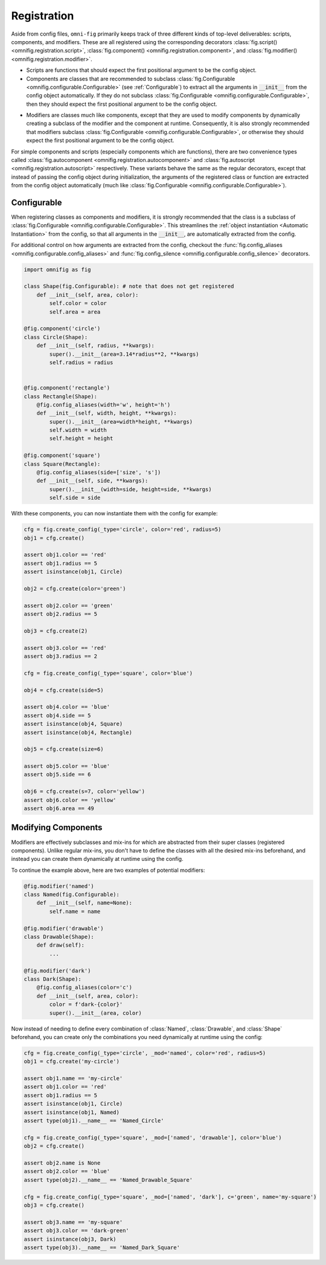 .. _highlight-registration:

Registration
================

Aside from config files, ``omni-fig`` primarily keeps track of three different kinds of top-level deliverables: scripts, components, and modifiers. These are all registered using the corresponding decorators :class:`fig.script() <omnifig.registration.script>`, :class:`fig.component() <omnifig.registration.component>`, and :class:`fig.modifier() <omnifig.registration.modifier>`.

.. _script:

* Scripts are functions that should expect the first positional argument to be the config object.

* Components are classes that are recommended to subclass :class:`fig.Configurable <omnifig.configurable.Configurable>` (see :ref:`Configurable`) to extract all the arguments in :code:`__init__` from the config object automatically. If they do not subclass :class:`fig.Configurable <omnifig.configurable.Configurable>`, then they should expect the first positional argument to be the config object.

.. TODO: vignette B8 modifying components

* Modifiers are classes much like components, except that they are used to modify components by dynamically creating a subclass of the modifier and the component at runtime. Consequently, it is also strongly recommended that modifiers subclass :class:`fig.Configurable <omnifig.configurable.Configurable>`, or otherwise they should expect the first positional argument to be the config object.

For simple components and scripts (especially components which are functions), there are two convenience types called :class:`fig.autocomponent <omnifig.registration.autocomponent>` and :class:`fig.autoscript <omnifig.registration.autoscript>` respectively. These variants behave the same as the regular decorators, except that instead of passing the config object during initialization, the arguments of the registered class or function are extracted from the config object automatically (much like :class:`fig.Configurable <omnifig.configurable.Configurable>`).

.. TODO: autocomponents vs configurable

.. _highlight-modifiers:

Configurable
------------

.. TODO: profiles and related projectsd

.. TODO: decorators for aliases and silencing
.. TODO: vignette A7

.. TODO: certify


When registering classes as components and modifiers, it is strongly recommended that the class is a subclass of :class:`fig.Configurable <omnifig.configurable.Configurable>`. This streamlines the :ref:`object instantiation <Automatic Instantiation>` from the config, so that all arguments in the :code:`__init__`, are automatically extracted from the config.

For additional control on how arguments are extracted from the config, checkout the :func:`fig.config_aliases <omnifig.configurable.config_aliases>` and :func:`fig.config_silence <omnifig.configurable.config_silence>` decorators.

.. code-block:: python

    import omnifig as fig

    class Shape(fig.Configurable): # note that does not get registered
        def __init__(self, area, color):
            self.color = color
            self.area = area

    @fig.component('circle')
    class Circle(Shape):
        def __init__(self, radius, **kwargs):
            super().__init__(area=3.14*radius**2, **kwargs)
            self.radius = radius


    @fig.component('rectangle')
    class Rectangle(Shape):
        @fig.config_aliases(width='w', height='h')
        def __init__(self, width, height, **kwargs):
            super().__init__(area=width*height, **kwargs)
            self.width = width
            self.height = height

    @fig.component('square')
    class Square(Rectangle):
        @fig.config_aliases(side=['size', 's'])
        def __init__(self, side, **kwargs):
            super().__init__(width=side, height=side, **kwargs)
            self.side = side

With these components, you can now instantiate them with the config for example:

.. code-block:: python

    cfg = fig.create_config(_type='circle', color='red', radius=5)
    obj1 = cfg.create()

    assert obj1.color == 'red'
    assert obj1.radius == 5
    assert isinstance(obj1, Circle)

    obj2 = cfg.create(color='green')

    assert obj2.color == 'green'
    assert obj2.radius == 5

    obj3 = cfg.create(2)

    assert obj3.color == 'red'
    assert obj3.radius == 2

    cfg = fig.create_config(_type='square', color='blue')

    obj4 = cfg.create(side=5)

    assert obj4.color == 'blue'
    assert obj4.side == 5
    assert isinstance(obj4, Square)
    assert isinstance(obj4, Rectangle)

    obj5 = cfg.create(size=6)

    assert obj5.color == 'blue'
    assert obj5.side == 6

    obj6 = cfg.create(s=7, color='yellow')
    assert obj6.color == 'yellow'
    assert obj6.area == 49




Modifying Components
--------------------

.. TODO: vignette B7 scripts, components, and modifiers

.. TODO: xray

.. TODO: vignette A9

Modifiers are effectively subclasses and mix-ins for which are abstracted from their super classes (registered components). Unlike regular mix-ins, you don't have to define the classes with all the desired mix-ins beforehand, and instead you can create them dynamically at runtime using the config.

To continue the example above, here are two examples of potential modifiers:

.. code-block:: python

    @fig.modifier('named')
    class Named(fig.Configurable):
        def __init__(self, name=None):
            self.name = name

    @fig.modifier('drawable')
    class Drawable(Shape):
        def draw(self):
            ...

    @fig.modifier('dark')
    class Dark(Shape):
        @fig.config_aliases(color='c')
        def __init__(self, area, color):
            color = f'dark-{color}'
            super().__init__(area, color)


Now instead of needing to define every combination of :class:`Named`, :class:`Drawable`, and :class:`Shape` beforehand, you can create only the combinations you need dynamically at runtime using the config:

.. code-block:: python

    cfg = fig.create_config(_type='circle', _mod='named', color='red', radius=5)
    obj1 = cfg.create('my-circle')

    assert obj1.name == 'my-circle'
    assert obj1.color == 'red'
    assert obj1.radius == 5
    assert isinstance(obj1, Circle)
    assert isinstance(obj1, Named)
    assert type(obj1).__name__ == 'Named_Circle'

    cfg = fig.create_config(_type='square', _mod=['named', 'drawable'], color='blue')
    obj2 = cfg.create()

    assert obj2.name is None
    assert obj2.color == 'blue'
    assert type(obj2).__name__ == 'Named_Drawable_Square'

    cfg = fig.create_config(_type='square', _mod=['named', 'dark'], c='green', name='my-square')
    obj3 = cfg.create()

    assert obj3.name == 'my-square'
    assert obj3.color == 'dark-green'
    assert isinstance(obj3, Dark)
    assert type(obj3).__name__ == 'Named_Dark_Square'


